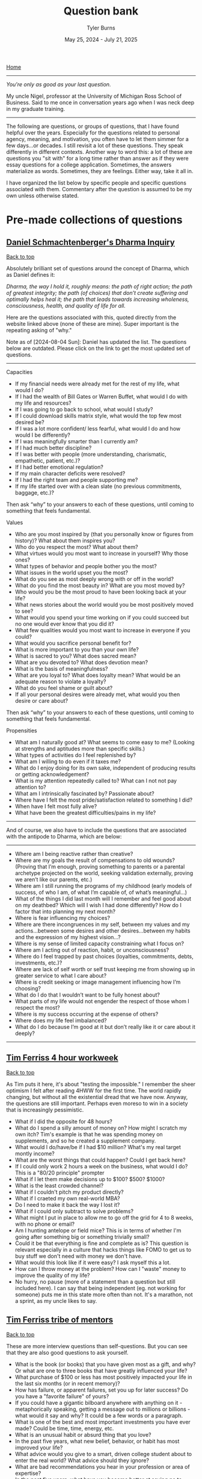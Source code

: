 #+Title: Question bank
#+Author: Tyler Burns
#+Date: May 25, 2024 - July 21, 2025

[[./index.html][Home]]

-----
/You're only as good as your last question./

My uncle Nigel, professor at the University of Michigan Ross School of Business. Said to me once in conversation years ago when I was neck deep in my graduate training.
-----

#+TOC: headlines 2

The following are questions, or groups of questions, that I have found helpful over the years. Especially for the questions related to personal agency, meaning, and motivation, you often have to let them simmer for a few days...or decades. I still revisit a lot of these questions. They speak differently in different contexts. Another way to word this: a lot of these are questions you "sit with" for a long time rather than answer as if they were essay questions for a college application. Sometimes, the answers materialize as words. Sometimes, they are feelings. Either way, take it all in.

I have organized the list below by specific people and specific questions associated with them.  Commentary after the question is assumed to be my own unless otherwise stated.

* Pre-made collections of questions
** [[https://civilizationemerging.com/dharma-inquiry/][Daniel Schmachtenberger's Dharma Inquiry]]
#+HTML: <a href="#top">Back to top</a>
Absolutely brilliant set of questions around the concept of Dharma, which as Daniel defines it:

/Dharma, the way I hold it, roughly means: the path of right action; the path of greatest integrity; the path (of choices) that don’t create suffering and optimally helps heal it; the path that leads towards increasing wholeness, consciousness, health, and quality of life for all./

Here are the questions associated with this, quoted directly from the website linked above (none of these are mine). Super important is the repeating asking of "why."

Note as of [2024-08-04 Sun]: Daniel has updated the list. The questions below are outdated. Please click on the link to get the most updated set of questions.
-----
Capacities
- If my financial needs were already met for the rest of my life, what would I do?
- If I had the wealth of Bill Gates or Warren Buffet, what would I do with my life and resources?
- If I was going to go back to school, what would I study?
- If I could download skills matrix style, what would the top few most desired be?
- If I was a lot more confident/ less fearful, what would I do and how would I be differently?
- If I was meaningfully smarter than I currently am?
- If I had much better discipline?
- If I was better with people (more understanding, charismatic, empathetic, patient, etc.)?
- If I had better emotional regulation?
- If my main character deficits were resolved?
- If I had the right team and people supporting me?
- If my life started over with a clean slate (no previous commitments, baggage, etc.)?

Then ask “why” to your answers to each of these questions, until coming to something that feels fundamental.

Values
- Who are you most inspired by (that you personally know or figures from history)? What about them inspires you?
- Who do you respect the most? What about them?
- What virtues would you most want to increase in yourself? Why those ones?
- What types of behavior and people bother you the most?
- What issues in the world upset you the most?
- What do you see as most deeply wrong with or off in the world?
- What do you find the most beauty in? What are you most moved by?
- Who would you be the most proud to have been looking back at your life?
- What news stories about the world would you be most positively moved to see?
- What would you spend your time working on if you could succeed but no one would ever know that you did it?
- What few qualities would you most want to increase in everyone if you could?
- What would you sacrifice personal benefit for?
- What is more important to you than your own life?
- What is sacred to you? What does sacred mean?
- What are you devoted to? What does devotion mean?
- What is the basis of meaningfulness?
- What are you loyal to? What does loyalty mean? What would be an adequate reason to violate a loyalty?
- What do you feel shame or guilt about?
- If all your personal desires were already met, what would you then desire or care about?

Then ask “why” to your answers to each of these questions, until coming to something that feels fundamental.

Propensities
- What am I naturally good at? What seems to come easy to me? (Looking at strengths and aptitudes more than specific skills.)
- What types of activities do I feel replenished by?
- What am I willing to do even if it taxes me?
- What do I enjoy doing for its own sake, independent of producing results or getting acknowledgement?
- What is my attention repeatedly called to? What can I not not pay attention to?
- What am I intrinsically fascinated by? Passionate about?
- Where have I felt the most pride/satisfaction related to something I did?
- When have I felt most fully alive?
- What have been the greatest difficulties/pains in my life?
-----

And of course, we also have to include the questions that are associated with the antipode to Dharma, which are below:

-----
- Where am I being reactive rather than creative?
- Where are my goals the result of compensations to old wounds? (Proving that I’m enough, proving something to parents or a parental archetype projected on the world, seeking validation externally, proving we aren’t like our parents, etc.)
- Where am I still running the programs of my childhood (early models of success, of who I am, of what I’m capable of, of what’s meaningful…)
- What of the things I did last month will I remember and feel good about on my deathbed? Which will I wish I had done differently? How do I factor that into planning my next month?
- Where is fear influencing my choices?
- Where are there incongruences in my self, between my values and my actions…between some desires and other desires…between my habits and the expression of my highest vision…?
- Where is my sense of limited capacity constraining what I focus on?
- Where am I acting out of reaction, habit, or unconsciousness?
- Where do I feel trapped by past choices (loyalties, commitments, debts, investments, etc.)?
- Where are lack of self worth or self trust keeping me from showing up in greater service to what I care about?
- Where is credit seeking or image management influencing how I’m choosing?
- What do I do that I wouldn’t want to be fully honest about?
- What parts of my life would not engender the respect of those whom I respect the most?
- Where is my success occurring at the expense of others?
- Where does my life feel imbalanced?
- What do I do because I’m good at it but don’t really like it or care about it deeply?
-----

** [[https://tim.blog/wp-content/uploads/2020/01/17-Questions-That-Changed-My-Life.pdf][Tim Ferriss 4 hour workweek]]
#+HTML: <a href="#top">Back to top</a>
As Tim puts it here, it's about "testing the impossible." I remember the sheer optimism I felt after reading 4HWW for the first time. The world rapidly changing, but without all the existential dread that we have now. Anyway, the questions are still important. Perhaps even moreso to win in a society that is increasingly pessimistic.

- What if I did the opposite for 48 hours?
- What do I spend a silly amount of money on? How might I scratch my own itch? Tim's example is that he was spending money on supplements, and so he created a supplement company.
- What would I do/have/be if I had $10 million? What's my real target montly income?
- What are the worst things that could happen? Could I get back here?
- If I could only work 2 hours a week on the business, what would I do? This is a "80/20 principle" prompter
- What if I let them make decisions up to $100? $500? $1000?
- What is the least crowded channel?
- What if I couldn't pitch my product directly?
- What if I craeted my own real-world MBA?
- Do I need to make it back the way I lost it?
- What if I could only subtract to solve problems?
- What might I put in place to allow me to go off the grid for 4 to 8 weeks, with no phone or email?
- Am I hunting antelope or field mice? This is in terms of whether I'm going after something big or something trivially small?
- Could it be that everything is fine and complete as is? This question is relevant especially in a culture that hacks things like FOMO to get us to buy stuff we don't need with money we don't have.
- What would this look like if it were easy? I ask myself this a lot.
- How can I throw money at the problem? How can I "waste" money to improve the quality of my life?
- No hurry, no pause (more of a statement than a question but still included here). I can say that being independent (eg. not working for someone) puts me in this state more often than not. It's a marathon, not a sprint, as my uncle likes to say.

** [[https://www.curatedquestions.com/tim-ferriss-tribe-of-mentors][Tim Ferriss tribe of mentors]]
#+HTML: <a href="#top">Back to top</a>
These are more interview questions than self-questions. But you can see that they are also good questions to ask yourself.

- What is the book (or books) that you have given most as a gift, and why? Or what are one to three books that have greatly influenced your life?
- What purchase of $100 or less has most positively impacted your life in the last six months (or in recent memory)?
- How has failure, or apparent failures, set you up for later success? Do you have a "favorite failure" of yours?
- If you could have a gigantic bilboard anywhere with anything on it - metaphorically speaking, getting a message out to millions or billions - what would it say and why? It could be a few words or a paragraph.
- What is one of the best and most important investments you have ever made? Could be time, time, energy, etc.
- What is an unusual habit or absurd thing that you love?
- In the past five years, what new belief, behavior, or habit has most improved your life?
- What advice would you give to a smart, driven college student about to enter the real world? What advice should they ignore?
- What are bad recommendations you hear in your profession or area of expertise?
- In the past five years, what have you become better at saying no to (distractions, invitations, etc)? What new realizations and/or approaches have helped? Any other tips?
- When you feel overwhelmed or unfocused, or have lost your focus temporarily, what do you do? What questions do you ask yourself?

* Lists of questions in different domains
#+HTML: <a href="#top">Back to top</a>
The links are to Wikipedia lists of unsolved problems for the given domain. Way too many questions to copy over and list here, so I'll list the ones that are on my mind from each section. My commentary is indicated, and my questions relevant to the given topic are listed below a line separator.

** [[https://en.wikipedia.org/wiki/List_of_unsolved_problems_in_biology][Biology]]
- Exactly how, where and when did life on Earth originate? How does life arise from the nonliving?
- Exactly how and when did viruses originate?
- Why does biological ageing occur? Is it inevitable?
-----
- Does life exist on other planets (our anywhere outside of Earth)? These could be anything from microbes to intelligent life. Are the dark spots on Venus microbes? Is non-carbon based life possible (eg. on Titan)? Are there places to find life that we are blatently missing due to our built-in assumptions (eg. life arising from cellular automata-like computation deep inside a gas giant). These questions are not on the list.
- Did life start on Earth or did it come from elsewhere, as per the [[https://en.wikipedia.org/wiki/Panspermia][panspermia hypothesis]]. Elsewhere could be as simple as starting on Venus or Mars and being carried over to Earth.
- What did the so-called primordial soup look like? What exactly does proto-life look like? What are the intermediate steps between chemical reactions in the open versus being contain in a cell, versus being contained in a self replicating cell?
- When did viruses emerge? Do viruses (or self-replicating RNA) pre-date life?
- Can life develop and exist outside of so-called habitable zones?
** [[https://en.wikipedia.org/wiki/List_of_unsolved_problems_in_neuroscience][Neuroscience]]
- What is free will? Is it an illusion? Is there a part of the brain that gives us a sense of free will? (related to but not on the list).
- How can consciousness be defined? What is its function? Can it exist after death?
-----
- Is the activity of the brain computable? In other words, could we build a computer that emulated a whole brain, neuron by neuron?
- To what extent do quantum effects matter for cognition? There has been research on this, but I've also heard the argument that invoking quantum is a way to mysticy human cognition and make it more "special" than it actually is.
** [[https://en.wikipedia.org/wiki/List_of_unsolved_problems_in_physics][Physics]]
- The diameter of the observable universe is about 93 billion light-years, but what is the size of the whole universe? Is the universe infinite?
- Why does time have a direction?
- The values of the fundamental physical constants are in a narrow range necessary to support carbon-based life. Is this because there are an infinite number of other universes with different constants (many worlds interpretation of quantum mechanics), or are our universe's constants the result of chance, or some other factor or process?
------
- Can the surface of a black hole perform the computation necessary to produce/simulate a universe? Where in the physical universe is complex computation happening (eg. very large scale cellular automata) that we otherwise might not appreciate right now?
- Is the universe infinite? If this is the case, then if we look far enough forward we will see the back of our heads. Related: does the universe have curvature?
- Is faster-than-light travel, or teleportation, or anything that gets us past the universe's speed limit possible? So much of science fiction relies on this.
- Is the many worlds interpretation of quantum mechanics true? How can we test this? Would there be way to interact with parallel universes? Another common [[https://en.wikipedia.org/wiki/Everything_Everywhere_All_at_Once][science fiction trope]].
** [[https://en.wikipedia.org/wiki/List_of_unsolved_problems_in_mathematics][Math]]
- What is the Turing completeness status of all unique elementary cellular automata?
-----
- Is there a way we can find out whether a cellular automata is Turing complete without literally building a Turing machine? Are there shortcuts? Is this something AI could help us with? How do we score cellular automata in terms of their complexity? Perhaps there is a spectrum that is more complete than the binary Turing complete or not Turing complete?
** Computing
- Can we develop human level or superhuman intelligence by means of scaling alone? If we keep feeding training examples into a LLM (or something multi-modal) and the architecture was a transformer with minimal bells and whistles, could we get to AGI? This is related to the [[https://gwern.net/scaling-hypothesis][scaling hypotheis]].
- Is it possible to align AGI with humanity? There are many who think the answer is no, and either AI will kill us directly, or AI intersecting with profit motives and our inner demons will kill us.
* Problems in the single-cell and spatial domain
** My LinkedIn [[https://www.linkedin.com/posts/tylerjburns_friends-leaders-and-scientists-please-activity-7342899264856952832-tcKa?utm_source=share&utm_medium=member_desktop&rcm=ACoAAAbP8M8BYXs_UknoBHnmw2rZ-aRDTJF7L3Y][post]].
Comments and (anonymized) messages are below.

- From Michael Apostolides:
Creating and using data objects containing millions of cells. Both working with them and performing analysis on the entire dataset at once. Similarly, subsetting a dataset containing, say, 20 million cells and reducing it to an object containing 2 million cells. This has challenges both in terms of RAM and running time (analysis) and in terms of format and storage of the data itself both on-disk and in memory, and in terms of I/O from/to disk. This gets even more complicated with 3-dimensional data such as HiC data, and with data which has many features (e.g. ATAC-seq data, which may have millions of features instead of the usual 20-60k features when we are dealing with genes)"
- From Tim Treis:
Celltyping for spatial datasets is imho an unsolved challenge. There's an opportunity window for a solution of 1-2 years I'd say while we still produce data that isn't full transcriptome. Especially for low-transcriptome coverage methods like Xenium, I haven't seen any celltyping method that actually works reliably (beyond engaging your biologist-brain and actually comparing marker genes etc). At one point we can probably impute these smaller datasets using their larger-coverage cousins and then revert back to reference mapping to non-spatial atlases...
- From Matthew Robinson:
To precisely engineer cartilage with the full spectrum of healthy mechanical properties, including viscoelasticity, compressive/tensile strength, shear resistance, low friction, anisotropy, and elasticity. Current methods often achieve cell growth but yield a matrix with inferior mechanical qualities, hindering effective arthritis treatment. A computational biology approach to explore how to guide cellular processes to build a matrix with these critical properties, moving beyond simply accelerating growth to achieving functional tissue for regenerative medicine would be highly valuable.
- From Sumit Kumar Nath:
I always wanted a cheap and portable multispectral microscope system for characterization of cancer cells ( typically Stage 1 , not 2 or 3).
- From a spatial expert (DM):
Distance metrics in 5 um sections. Many people do distance metrics calculations in Spatial, but forget that in a 5 um section there are statistical sampling issues even for randomly distributed events. The proportion of tissue sampled at, say, 20 um from a central cell is very different from the proportion of tissue samples at 50 or 100 um (a 5 um strip of a 20 um sphere is a higher percentage than a 5 um strip of a 100 um sphere). So, clearly the closer the event, the more likely it is to be found, even for a random distribution. And no one takes this into account when comparing distances!
- From a spatial expert (DM):
Optical crowding and spot bleed-over in Visium HD and Xenium 5K panels do more than annoy us—they actually blur the signal and make it hard to tell which transcripts belong to which cell in dense tissue. One way forward is to train a physics-aware deep model on the raw microscope images (fluorescence or H\&E) plus a few “ground truth” cell maps. The model would learn to unmix overlapping spots, correct for blur, and fill in any missing signals. By saving the results as chunked sparse arrays on disk, you’d get a single, scalable pipeline from image to expression—no more fragile layer merges, true subcellular resolution, and able to handle terabytes of data.
** Collections of problems in this domain
- Defining and benchmarking open problems in single-cell analysis, Res Sq, 2025 (paper [[https://pmc.ncbi.nlm.nih.gov/articles/PMC11030530/][here]])
* General
#+HTML: <a href="#top">Back to top</a>
I provide attributions and commentary accordingly after the question. They are in no particular order (yet). If there are no attributions, then the question comes from me (or more likely I think I came up with it, but I heard it somewhere).

- What is something that you believe to be true, that if you told people, they would not only disagree with you, but think you are totally crazy? From Peter Thiel. The context here is that if you have a definite answer to this question, there's a chance that you could turn this into a pretty good startup that "disrupts an industry" to use the optimistic lingo of the late 2010s.
- How can you achieve your ten year plan in six months? From Peter Thiel. I like to flip this one too and ask how you would achieve your six month plan in 10 years. Related to an article I wrote called "[[https://tjburns08.github.io/how_to_get_fit_long_term.html][how to get fit in 20 years]]," whereby the context of losing weight and getting in shape often should be slow-tracked rather than the trap of "lose 30 pounds in 30 days" or whatever.
- What would I do if it were impossible for me to fail?
- What would I do if I knew I was going to fail? From Seth Godin, who flips the script on the more commonly asked question about what one would do if failure were impossible. It flips the focus from the outcome to the process? This resonates with me quite a bit.
- What is your felt sense on the topic? Attributable in part to Daniel Schmachtenberger, but also Focusing by Eugene Gendlin? Felt sense can be a vibe check, or it can be a physical sensation, like a pit in the stomach. These feelings are important at least in figuring out where you brain sits on a subject, and should be interrogated accordingly.
- Is this a finite or an infinite game? If its a finite game, how can we move it in the direction of an infinite game? From James Carse. For context, a finite game is a game in which the goal is to win, and an infinite game is a game in which the goal is to play the game again tomorrow. Working out is an infinite game. Pick-up basketball with regulars at a park has both finite and infinite elements to that. You want to win, but you also want your friends to want to play basketball again with you next time you show up, so you have to play nice.
- Where are people gaming the game? Also related to James Carse, but its something I've been asking recently. An example of a game that has been gamed is professional bodybuilding, which basically has anabolic steroid use as an entry requirement (not to strawman the rest of the sport).
- How can I solve a simpler but related problem? How can I simplify the problem? How can I generalize the problem? Related to Chaude Shannon, and [[https://www.youtube.com/watch?v=neA0NJNUEfM][this MIT lecture]] about his problem solving process. Often, you do this loop where you simplify and generalize and reformulate over and over until you get to something fundamental. Like perhaps a theory of information. If you don't listen to this lecture that I linked, note that this is different than you think. It's not the Einstein quote about making things as simple as possible but no simpler. It's actually about not being afraid to simplify beyond that, even if it takes you away from the problem you're solving.
- What kind of problem is it that I'm solving? (eg. a math problem, an optimization problem, etc). This might help cue up the right mental models.
- What is the inverse of the problem? From Charlie Munger's habit of inverting the problem. How could I totally mess this up? How could I make things maximally worse? How could I ensure that I would lose in the fewest possible steps? Alex Hormozi uses this a lot as well. I find it to be very effective.
- What are the biggest ideas in your field? Related to Charlie Munger, and his process of collecting so-called [[https://fs.blog/charlie-munger-mental-toolbox/][mental models]]. It's a question you ask an expert in something that you're not an expert in. I'd say its increasingly important as things get increasingly interdisciplinary (eg. talk to any cancer biologist about how many fields merge together for that one).
- What action could you do today that would make every other thing today irrelevant or trivial? Related to Tim Ferriss and I think Cal Newport. Think of it as the thing that would take down the other things like dominos.
- What are the most important things to get done this week (as opposed to shorter time scales). Cal Newport. You can move this out to month and year and even farther out. It at least gets your head in the right place. Related to the question of whether you're hunting antelope or field mice, by Tim Ferriss.
- What are the steelmanned versions of each of the perspectives around the topic/problem? What is the dialectic of each of these perspecives? Daniel Schmachtenberger's sensemaking process, which is increasingly important in a world of ingroup/outgroup polarization.
- Version 1: thing. Verion 2: different thing. Version 3: thing from version 1. Balaji Srinivasen. Not a question but more of a mental model for organizing a particular topic. Eg. Version 1: learning via conversations with experts. Version 2: learning via books and lectures. Version 3: learning via conversations with expert AI models.
- How can I do the thing without spending a penny? Jacob Lund Fisker. Related to his exercise of not spending a penny for X months. You start thinking in terms of growing your own food, learning new skills, and all of that, even if you do this as a thought experiment.
- For a given action, what are all the things that I am doing (you never do one thing, as per systems thinking)? Jacob Lund Fisker. For example, riding my bike to the gym as opposed to driving is also cardio, and "getting out into the world" and learning about necessary bike maintenance and repair, which could turn into a side gig, and so on. Lots of benefits there as opposed to driving to the gym in order to sit for 1 hour on an exercise bike.
- What is actually on your mind? Even if its toally politically incorrect and absurd? Indirectly related to Louis CK, whose humor often revolves around him saying things that a lot of people think about but don't outright say. This is not a question to get you to talk a certain way (especially in these times), but one to at least get you to be real with your thoughts and feelings, even if they remain private.
- What would X do? What would X say about this. A generalization of what would Jesus do. But also related to Charlie Munger's mental models. What would a chemist say about this? An economist? Joscha Bach? Whoever your intellectual heroes are. Family members and friends you trust and respect. And so on.
- What wisdom can I pull out of this person/thing/event? For example, my mom taught me how to be tough, in ways that often go beyond words I could put here.
- What are the levers here that I can pull? How could I max them out? An example: if a certain type of outreach is getting me clients, maybe I can just do more of that.
- What are the incentives behind this? Related to Charlie Munger "show me the incentive and I'll show you the outcome."
- What cognitive biases could be impacting this topic/problem? Related to Kahneman and Taversky, and also Eliezer Yudkowsky and the rationality movement? There are quite a [[https://en.wikipedia.org/wiki/Cognitive_bias][number of them]].
- Why do you THINK this is the case? Eliezer Yudkowsky on [[https://www.lesswrong.com/posts/Mc6QcrsbH5NRXbCRX/dissolving-the-question][dissolving the question]].
- Where are the leaky abstractions here? What are they pretending to be? What are they really? This is Gwern's article on the [[https://gwern.net/unseeing][hacker mindset]], as "seeing through and unseeing."
- Why? Can't forget the importance of chaining these together. Just don't fall into the trap of answering with words every time. This is similar to what is known as the "[[https://en.wikipedia.org/wiki/Five_whys][five whys]]" in business. But the devil in the details is knowing what specific "why" question to ask at least point. Why is not a line of inquiry. It is a tree of potential why branches that pretends to be a line in that you only really traverse one path when you do five whys.
- What are the relevant things here? This sounds like a trivial question, but as per John Vervaeke and his concept of [[https://www.youtube.com/watch?v=H-opRmx6C9c][relevance realization]], there is a whole lot of "what is relevant" that happens sub-verbally. So this is actually getting you to pick up on the things that your brain finds to be relevant at any given time.
- What are the virtues that I am working on? What are the virtues that matter to me? This is [[https://fs.blog/the-thirteen-virtues/][Ben Franklin]].
- What does my Jungian shadow want? Related to Carl Jung. The Jungian shadow is your so-called dark side.
- Am I oriented toward the greatest possible good? If not, how can I adjust my life such that I am? This is Jordan Peterson in terms of the specific wording (disclaimer: I don't necessarily agree with his political views), and it is a common religious theme. Daniel Schmachtenberger has similar questions around "who do you serve, and is that the higest possible thing you can serve."
- What makes you laugh? What makes you cry? Especially things that make you laugh and cry when no one else is doing so (which can be embarrassing)? What makes you laugh so hard that you're on the ground rolling around? What's the hardest you've laughed in recent memory? Same questions go for crying? Are there particular themes here?
- What fictional characters or situations in fiction do you most relate to and why?
- What would your 85 year old self tell you? Alex Hormozi asks this question. Related to the Solomon effect: everyone can give good advice, but its harder to give that advice to yourself.
- What Jungian archetypes (aka characters from fiction or wherever else) are guiding you day to day?
- What programs that gave you success earlier in life are no longer appropriate at this phase in life? From a conversation with a (very wise) collague named Chandra during a business trip.
- If aliens came to the planet and they were going to kill 99% of the population, and they were deciding whether or not they were going to kill you, what would be the case you state for them to keep you alive? This is a grad school interview question that Garry Nolan likes to ask.
- In the given situation, what are the things that you can change, and what are the things that you cannot? This is Epictetus, essentially from the start of the Enchiridion, though it is a theme throughout, and a common pillar of stoicism at large.
- If you knew you were going to die in six months, how would you spend the remaining time on this Earth? I'm pretty sure most people ask this question at some point. Maybe one of the "endgames" in life is to get to a point where you wouldn't change a thing.
- If you could start and run a project that would continue for 1000 years after you were dead, by competent people (and/or robots), what would that project be? Related to the Long Now.
- What do you see as the third attractor? What does it look like? What needs to be done to move us in that general direction? This is from Daniel Schmachtenberger, and the metacrisis.
- What kind of music really gets you going and why? What songs are you really into right now? Some times I find that there's some deeper meaning here.
- If you were suddenly on your deathbed, what would be your regrets? What would you be proud of? This is a question that has been asked by many, that is worth spending time with.
- What good can come out of this? Related to how Jocko Willink says "good..." whenever something bad happens.
- What are the nth order effects, positive and negative, for the action that I am going to take? Lots of people ask this, but the ones that stand out in my corner of the world is Charlie Munger, and Jacob Lund Fisker. A pillar of systems thinking.
- What is the relationship between X and Y? Purposely a broad question. This comes from Whitehead, David Bohm, Forrest Landry...thinkers who focus less on the "nodes" and more on the "edges." Related to systems thinking.
- What are the attractors your actions (or the actions of whoever) are moving you towards? This is complex systems theory, but spoken by Daniel Schmachtenberger, in terms of where society is heading. The attractor of order (eg. police state, AI surveillance), and chaos (eg. anarchy of so-called failed states), and the third attractor, which is not really well defined except in terms of what it is not, and it is not the first two.
- What is/was this particular thing (part of me, habit, thought pattern, feeling) serving? From psychotherapist Dr. James Hollis.
- What is wanting to find expression through you? From psychotherapist Dr. James Hollis.
- (when faced with a decision) Does this path enlarge me, or diminish me? From psychotherapist Dr. James Hollis.
- If I was found to be naturally really bad at X (eg. a skill I'm trying to learn, marriage, etc), but I still wanted to do the thing, how would I do it differently? This question is one of the reasons I got good at computer science. I originally thought I was naturally bad at this type of discipline, so I treated myself as if I was really bad at it, which led me to devote extra time to it, review the fundamentals more often, etc.
- It's five years from now and X failed (where X is some sort of endeavor). Why did it fail? This is called pre-mortem, and I first came across it from Tim Ferriss. You can also do this with habits and everyday life as opposed to goals/endeavors. Eg. It's five years from now and I gained 100lb of fat, or I'm in a midlife crisis, and so on. Why? The pattern here is these types of questions are good ways to stimulate constructive self criticism around whatever you're doing right now.
- For a given future thing, what is it that you fear most? If that thing you fear happens, what is one thing you could do that would make the situation a little better? This is the concept of [[https://tim.blog/2017/05/15/fear-setting/][fear setting]], from Tim Ferriss.
- What are the limits of the model? Can you use the model to reveal its own limits? This is often said by Daniel Schmachtenberger, with reference to Gödel's Incompleteness Theorems, as well as the first line of the Tao Te Ching (The Tao that can be told is not the eternal Tao). Every model has its limits, and it is important to know what those limits are when you use the model. This can range from a literal model in data analysis (eg. the limits of tools like UMAP, something [[./the_beauty_is_truth_delusion.html][I've talked a lot about]]), to lenses through which you see the world (eg. relating everything to [[./coding_as_philosophical_project.html][computation by analogy]], as people like Joscha Bach masterfully do).
- What is it about me (the things I can control) that has led to or catalyzed this outcome? From Dr. James Hollis, but can also be thought of as a generalization of pre-mortem.
- What is inevitable? This is a question that my former thesis advisor Garry Nolan asks. The idea is if something is inevitable, then how can you bring it here now? In other words, how can you reverse engineer the future?
- How do we taxonomize it? This is a question from Daniel Schmachtenberger. When he is discussing a problem in whatever domain, ultimately whatever is found needs to become a taxonomy. This is related to the MECE trees that consulting firms like McKinsey make. Which is also related to problem decomposition, which you learn how to do in your first computer science class. The outcome is the same. You've taken what you've got and put it into a tree form. Yes, it might be better represented as a mind map, but for some reason, the brain is better at thinking in taxonomies than mind maps (without the aid of pen and paper).
- What would a [characteristic X] person do? Eg. what would a healthy person do? This is from James Clear's [[https://www.amazon.de/Atomic-Habits-Proven-Build-Break/dp/1847941834][Atomic Habits]]. It gets you to think in terms of the habits and systems you need to build to achieve a particular goal.
- What am I optimizing for? What games am I playing? This is from the Tim Ferriss [[https://www.youtube.com/watch?v=T2r1jyhT2vg][podcast]] featuring James Clear.
- What would make this situation amazing? This is from [[https://www.youtube.com/watch?v=WO5m-roVzjg][Alex Hormozi]] on Modern Wisdom. He asks this question when something bad happens. Essentially how do you make the best of it? The concrete example discussed is when Chris Williamson (maker of the Modern Wisdom podcast) ruptured his Achilles tendon, which led him to spend more time on his podcast, which led to the podcast taking of and being the most successful thing he's done.
- What actions or behaviors does this thing change? This is from Alex Hormozi in the context of what learning actually is, and you can ask it in the context of books you read, podcasts you listen to, conversations you have, and so forth.
- What goal(s) is this action in service of? This is from me, but inspired by Jacob Lund Fisker, who thinks of every action in terms of a goal. In other words, even if you don't set goals explicitly, you are striving toward goals nonetheless. For example, you have the goal of "don't starve" even if it's not on your list of goals.
- If right now the goal I'm pursuing had already been achieved, what would I be doing? This is from [[https://www.youtube.com/watch?v=3PcAtZhvlGA&t=1s][Joe Hudson]]. To make this concrete, if your goal was a 300 pound bench press, and you had already achieved it, then you'd probably have related goals around bench, or other lifts, or other health related things. You'd be in the thicket of setting up goals and systems and atomic habits around health. So why not be in that mindset now?
- What am I grateful for, and how can I leverage what I'm grateful for to grow into the next thing? This is from [[https://www.youtube.com/watch?v=Cobcgld0Mbw][Joe Hudson]], and its a nice re-frame especially for things around finances. Hudson claims that a lot of his money issues were actually solved (specifically profits went up) when he really started doubling down on gratitude. So if you're interested in making more money, this might be a good thing to try (it has worked for me so far).
- With respect to whatever emotional state I'm in, what does it feel like? Where am I feeling it? This is originally a summary of Eugene Gendlin, and his work on [[https://en.wikipedia.org/wiki/Focusing_(psychotherapy)][focusing]]. This is in essence a matter of really looking at where in the body you feel sadness, anger, and whatever else (e.g. stomach, chest, face). This helps with the general idea of letting yourself feel feelings rather than trying to push them away. Joe Hudson further says that negative emotions (e.g. sadness) don't really feel all that bad. Rather, it's the pushing away of negative emotions that feel bad.
- If my life was being watched by a theatre full of people, like a movie, what would the audience be screaming at me to do? This is from Chris Williamson and his [[https://www.youtube.com/watch?v=f2UK2saipp4][podcast]] with comedian Jimmy Carr.
- What emotion am I avoiding, and what actions am I taking to avoid this emotion? This is from Joe Hudson, which he calls the [[https://www.youtube.com/watch?v=yMmN6XY3ywE][golden algorithm]]. This helps especially with decision making. He further says that whatever we are avoding emotionally, we are inviting into our lives in the exact way we are avoiding it. This addresses a lot of problems. He calls it the golden algorithm for a reason. Worth deeply contemplating.
